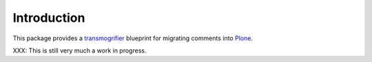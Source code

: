 Introduction
============

This package provides a `transmogrifier
<http://pypi.python.org/pypi/collective.transmogrifier>`_ blueprint for
migrating comments into `Plone <http://plone.org>`_.

XXX: This is still very much a work in progress.
